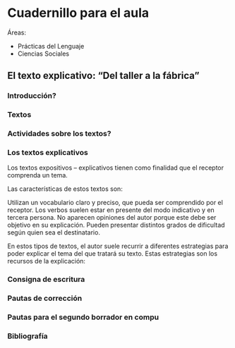 
* Cuadernillo para el aula
Áreas: 
- Prácticas del Lenguaje
- Ciencias Sociales
[[https://github.com/alvarmaciel/aeq-repo/blob/master/PracticasDelLenguaje/Imagenes/fabricas.png]]
** El texto explicativo: “Del taller a la fábrica”


*** Introducción?
*** Textos
*** Actividades sobre los textos?
*** Los textos explicativos

Los textos expositivos – explicativos tienen como finalidad que el receptor comprenda un tema. 

Las características de estos textos son:

Utilizan un vocabulario claro y preciso, que pueda ser comprendido por el receptor.
Los verbos suelen estar en presente del modo indicativo y en tercera persona.
No aparecen opiniones del autor porque este debe ser objetivo en su explicación.
Pueden presentar distintos grados de dificultad según quien sea el destinatario.

En estos tipos de textos, el autor suele recurrir a diferentes estrategias para poder explicar el tema del que tratará su texto. Estas estrategias son los recursos de la  explicación:

*** Consigna de escritura
*** Pautas de corrección
*** Pautas para el segundo borrador en compu
*** Bibliografía
